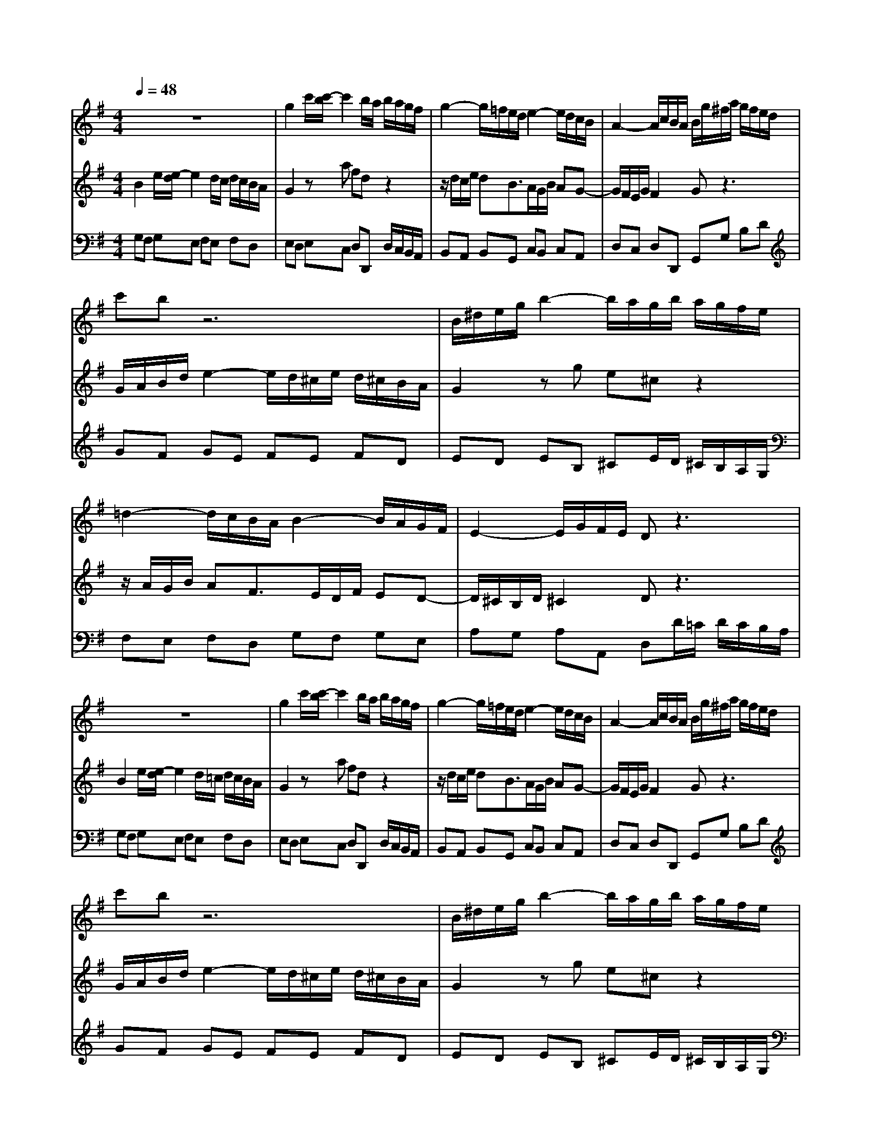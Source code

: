 % input file /home/ubuntu/MusicGeneratorQuin/training_data/bach_new/988-v02.mid
% format 1 file 17 tracks
X: 1
T: 
M: 4/4
L: 1/8
Q:1/4=48
K:G % 1 sharps
%untitled
% Time signature=2/4  MIDI-clocks/click=24  32nd-notes/24-MIDI-clocks=8
% MIDI Key signature, sharp/flats=1  minor=0
%A
%1.
%A'
%2.
%B
%1.
%B'
%2.
V:1
%Solo Harpsichord with 2 Manuals
%%MIDI program 6
z8|g2 c'/2[c'/2-b/2]c'2b/2a/2 b/2a/2g/2f/2|g2- g/2=f/2e/2d/2 e2- e/2d/2c/2B/2|A2- A/2c/2B/2A/2 B/2g/2^f/2a/2 g/2f/2e/2d/2|
c'b z6|B/2^d/2e/2g/2 b2- b/2a/2g/2b/2 a/2g/2f/2e/2|=d2- d/2c/2B/2A/2 B2- B/2A/2G/2F/2|E2- E/2G/2F/2E/2 Dz3|
z8|g2 c'/2[c'/2-b/2]c'2b/2a/2 b/2a/2g/2f/2|g2- g/2=f/2e/2d/2 e2- e/2d/2c/2B/2|A2- A/2c/2B/2A/2 B/2g/2^f/2a/2 g/2f/2e/2d/2|
c'b z6|B/2^d/2e/2g/2 b2- b/2a/2g/2b/2 a/2g/2f/2e/2|=d2- d/2c/2B/2A/2 B2- B/2A/2G/2F/2|E2- E/2G/2F/2E/2 D2 z2|
A2 a2- a/2g/2f/2a/2 g/2f/2e/2^d/2|e2 zf ^dB z2|e2- e/2=d/2c/2B/2 c2- c/2B/2A/2G/2|F2- F/2A/2G/2F/2 G2 z2|
E2 A2- A/2G/2F/2A/2 G/2F/2E/2D/2|C2 c2- c/2B/2A/2c/2 B/2A/2G/2F/2|BG Bd g2 c'2-|c'/2b/2a/2c'/2 b/2a/2g/2f/2 g2 z2|
A2 a2- a/2g/2f/2a/2 g/2f/2e/2^d/2|e2 zf ^dB z2|e2- e/2=d/2c/2B/2 c2- c/2B/2A/2G/2|F2- F/2A/2G/2F/2 G2 z2|
E2 A2- A/2G/2F/2A/2 G/2F/2E/2D/2|C2 c2- c/2B/2A/2c/2 B/2A/2G/2F/2|BG Bd g2 c'2-|c'/2b/2a/2c'/2 b/2a/2g/2f/2 g2 
V:2
%--------------------------------------
%%MIDI program 6
B2 e/2[e/2-d/2]e2d/2c/2 d/2c/2B/2A/2|G2 za fd z2|z/2d/2c/2e/2 dB3/2A/2G/2B/2 AG-|G/2F/2E/2G/2 F2 Gz3|
G/2A/2B/2d/2 e2- e/2d/2^c/2e/2 d/2^c/2B/2A/2|G2 zg e^c z2|z/2A/2G/2B/2 AF3/2E/2D/2F/2 ED-|D/2^C/2B,/2D/2 ^C2 Dz3|
B2 e/2[e/2-d/2]e2d/2=c/2 d/2c/2B/2A/2|G2 za fd z2|z/2d/2c/2e/2 dB3/2A/2G/2B/2 AG-|G/2F/2E/2G/2 F2 Gz3|
G/2A/2B/2d/2 e2- e/2d/2^c/2e/2 d/2^c/2B/2A/2|G2 zg e^c z2|z/2A/2G/2B/2 AF3/2E/2D/2F/2 ED-|D/2^C/2B,/2D/2 ^C2 D2 z2|
z/2f/2e/2g/2 f/2e/2d/2^c/2 d2 zB|GE A2- A/2G/2F/2A/2 G/2F/2E/2^D/2|E/2B/2A/2=c/2 BG3/2F/2E/2G/2 FE-|E/2^D/2^C/2E/2 ^D2 E2 B2-|
B/2A/2G/2B/2 A/2G/2F/2E/2 =D2 G2-|G/2F/2E/2G/2 F/2E/2D/2=C/2 D2 z2|d2 =f2- =f/2e/2d/2=f/2 e/2g/2^f/2g/2|ad3/2c/2B/2A/2 B2 z2|
z/2f/2e/2g/2 f/2e/2d/2^c/2 d2 zB|GE A2- A/2G/2F/2A/2 G/2F/2E/2^D/2|E/2B/2A/2=c/2 BG3/2F/2E/2G/2 FE-|E/2^D/2^C/2E/2 ^D2 E2 B2-|
B/2A/2G/2B/2 A/2G/2F/2E/2 =D2 G2-|G/2F/2E/2G/2 F/2E/2D/2=C/2 D2 z2|d2 =f2- =f/2e/2d/2=f/2 e/2g/2^f/2g/2|ad3/2c/2B/2A/2 B2 
V:3
%Johann Sebastian Bach  (1685-1750)
%%MIDI program 6
G,F, G,E, F,E, F,D,|E,D, E,C, D,D,, D,/2C,/2B,,/2A,,/2|B,,A,, B,,G,, C,B,, C,A,,|D,C, D,D,, G,,G, B,D|
GF GE FE FD|ED EB, ^CE/2D/2 ^C/2B,/2A,/2G,/2|F,E, F,D, G,F, G,E,|A,G, A,A,, D,D/2=C/2 D/2C/2B,/2A,/2|
G,F, G,E, F,E, F,D,|E,D, E,C, D,D,, D,/2C,/2B,,/2A,,/2|B,,A,, B,,G,, C,B,, C,A,,|D,C, D,D,, G,,G, B,D|
GF GE FE FD|ED EB, ^CE/2D/2 ^C/2B,/2A,/2G,/2|F,E, F,D, G,F, G,E,|A,G, A,A,, D,A,, D,,2|
D^C DA, B,A, B,G,|=C/2C,/2B,,/2D,/2 C,/2B,,/2A,,/2C,/2 B,,/2B,/2A,/2C/2 B,/2A,/2G,/2F,/2|G,F, G,E, A,G, A,F,|B,^A, B,B,, E,,/2E,/2^D,/2F,/2 E,/2=D,/2C,/2B,,/2|
C,B,, C,=A, B,,A,, B,,G,|A,,G,, A,,G, F,/2D,/2C,/2E,/2 D,/2C,/2B,,/2A,,/2|G,,/2G,/2=F,/2A,/2 G,/2=F,/2E,/2D,/2 C,/2C/2B,/2D/2 C/2B,/2A,/2G,/2|^F,/2G,/2F,/2A,/2 B,,D, G,,G,/2F,/2 G,/2A,/2B,/2C/2|
D^C DA, B,A, B,G,|=C/2C,/2B,,/2D,/2 C,/2B,,/2A,,/2C,/2 B,,/2B,/2A,/2C/2 B,/2A,/2G,/2F,/2|G,F, G,E, A,G, A,F,|B,^A, B,B,, E,,/2E,/2^D,/2F,/2 E,/2=D,/2C,/2B,,/2|
C,B,, C,=A, B,,A,, B,,G,|A,,G,, A,,G, F,/2D,/2C,/2E,/2 D,/2C,/2B,,/2A,,/2|G,,/2G,/2=F,/2A,/2 G,/2=F,/2E,/2D,/2 C,/2C/2B,/2D/2 C/2B,/2A,/2G,/2|^F,/2G,/2F,/2A,/2 B,,D, G,D, G,,2|
%The Goldberg Variations - BWV 988
%Aria with 30 Variations for Harpsichord with 2 Manuals
%--------------------------------------
%Variatio 2 a 1 Clav.
%--------------------------------------
%Sequenced with Cakewalk Pro Audio by
%David J. Grossman - dave@unpronounceable.com
%This and other Bach MIDI files can be found at:
%Dave's J.S. Bach Page
%http://www.unpronounceable.com/bach
%--------------------------------------
%Original Filename: 988-v02.mid
%Last Modified: March 24, 1997
